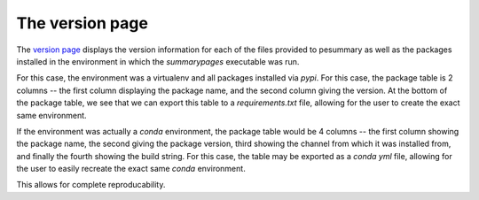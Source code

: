 ================
The version page
================

The `version page <https://pesummary.github.io/GW190412/html/Version.html>`_
displays the version information for each of the files provided to pesummary
as well as the packages installed in the environment in which the `summarypages`
executable was run.

For this case, the environment was a virtualenv and all packages installed via
`pypi`. For this case, the package table is 2 columns -- the first column
displaying the package name, and the second column giving the version. At the
bottom of the package table, we see that we can export this table to a
`requirements.txt` file, allowing for the user to create the exact same
environment.

If the environment was actually a `conda` environment, the package table would
be 4 columns -- the first column showing the package name, the second giving
the package version, third showing the channel from which it was installed from,
and finally the fourth showing the build string. For this case, the table
may be exported as a `conda yml` file, allowing for the user to easily recreate
the exact same `conda` environment.

This allows for complete reproducability.
